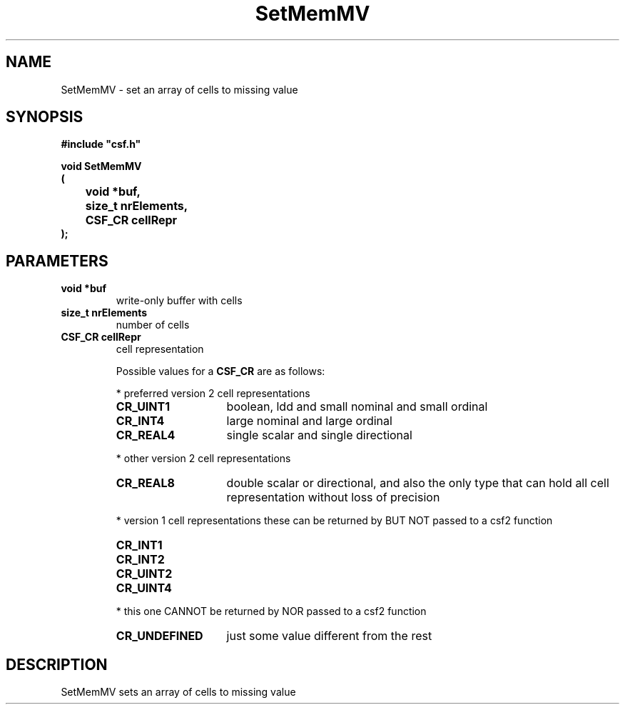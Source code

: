 .lf 1 SetMemMV.3
.\" WARNING! THIS FILE WAS GENERATED AUTOMATICALLY BY c2man!
.\" DO NOT EDIT! CHANGES MADE TO THIS FILE WILL BE LOST!
.TH "SetMemMV" 3 "13 August 1999" "c2man csfsup.c"
.SH "NAME"
SetMemMV \- set an array of cells to missing value
.SH "SYNOPSIS"
.ft B
#include "csf.h"
.br
.sp
void SetMemMV
.br
(
.br
	void *buf,
.br
	size_t nrElements,
.br
	CSF_CR cellRepr
.br
);
.ft R
.SH "PARAMETERS"
.TP
.B "void *buf"
write-only buffer with cells
.TP
.B "size_t nrElements"
number of cells
.TP
.B "CSF_CR cellRepr"
cell representation
.sp
Possible values for a \fBCSF_CR\fR are as follows:
.IP
* preferred version 2 cell representations
.RS 0.75in
.PD 0
.ft B
.nr TL \w'CR_UNDEFINED'u+0.2i
.ft R
.TP \n(TLu
\fBCR_UINT1\fR
boolean, ldd and small nominal and small ordinal
.TP \n(TLu
\fBCR_INT4\fR
large nominal and large ordinal
.TP \n(TLu
\fBCR_REAL4\fR
single scalar and single directional
.RE
.PD
.IP
* other version 2 cell representations
.RS 0.75in
.PD 0
.ft B
.nr TL \w'CR_UNDEFINED'u+0.2i
.ft R
.TP \n(TLu
\fBCR_REAL8\fR
double scalar or directional, and also the only type that
can hold all
cell representation without loss of precision
.RE
.PD
.IP
* version 1 cell representations
these can be returned by BUT NOT passed to a csf2 function
.RS 0.75in
.PD 0
.ft B
.nr TL \w'CR_UNDEFINED'u+0.2i
.ft R
.TP \n(TLu
\fBCR_INT1\fR
.
.TP \n(TLu
\fBCR_INT2\fR
.
.TP \n(TLu
\fBCR_UINT2\fR
.
.TP \n(TLu
\fBCR_UINT4\fR
.
.RE
.PD
.IP
* this one CANNOT be returned by NOR passed to a csf2 function 
.RS 0.75in
.PD 0
.ft B
.nr TL \w'CR_UNDEFINED'u+0.2i
.ft R
.TP \n(TLu
\fBCR_UNDEFINED\fR
just some value different from the rest
.RE
.PD
.SH "DESCRIPTION"
SetMemMV sets an array of cells to missing value
